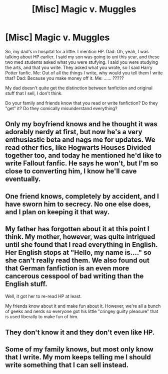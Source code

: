 #+TITLE: [Misc] Magic v. Muggles

* [Misc] Magic v. Muggles
:PROPERTIES:
:Score: 4
:DateUnix: 1466537681.0
:DateShort: 2016-Jun-22
:FlairText: Misc
:END:
So, my dad's in hospital for a little. I mention HP. Dad: Oh, yeah, I was talking about HP earlier. I said my son was going to uni this year, and these two med students asked what you were stufying. I said you were studying the arts, and that you write. They asked what you wrote, so I said Harry Potter fanfic. Me: Out of all the things I write, why would you tell them I write that? Dad: Because you make money off it. Me: ...... ?????

My dad doesn't quite get the distinction between fanfiction and original stuff that I sell, I don't think.

Do your family and friends know that you read or write fanfiction? Do they "get" it? Do they comically misunderstand everything?


** Only my boyfriend knows and he thought it was adorably nerdy at first, but now he's a very enthusiastic beta and nags me for updates. We read other fics, like Hogwarts Houses Divided together too, and today he mentioned he'd like to write Fallout fanfic. He says he won't, but I'm so close to converting him, I know he'll cave eventually.
:PROPERTIES:
:Author: FloreatCastellum
:Score: 2
:DateUnix: 1466548613.0
:DateShort: 2016-Jun-22
:END:


** One friend knows, completely by accident, and I have sworn him to secrecy. No one else does, and I plan on keeping it that way.
:PROPERTIES:
:Author: yarglethatblargle
:Score: 3
:DateUnix: 1466557860.0
:DateShort: 2016-Jun-22
:END:


** My father has forgotten about it at this point I think. My mother, however, was quite intrigued until she found that I read everything in English. Her English stops at "Hello, my name is...." so she can't really read them. We also found out that German fanfiction is an even more cancerous cesspool of bad writing than the English stuff.

Well, it got her to re-read HP at least.

My friends know about it and make fun about it. However, we're all a bunch of geeks and nerds so everyone got his little "cringey guilty pleasure" that is used liberally to make fun of him.
:PROPERTIES:
:Author: UndeadBBQ
:Score: 3
:DateUnix: 1466590995.0
:DateShort: 2016-Jun-22
:END:


** They don't know it and they don't even like HP.
:PROPERTIES:
:Score: 2
:DateUnix: 1466553326.0
:DateShort: 2016-Jun-22
:END:


** Some of my family knows, but most only know that I write. My mom keeps telling me I should write something that I can sell instead.
:PROPERTIES:
:Author: EntwinedLove
:Score: 1
:DateUnix: 1466571749.0
:DateShort: 2016-Jun-22
:END:
